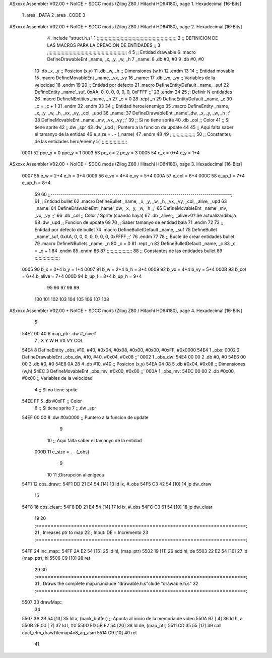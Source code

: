 ASxxxx Assembler V02.00 + NoICE + SDCC mods  (Zilog Z80 / Hitachi HD64180), page 1.
Hexadecimal [16-Bits]



                              1 .area _DATA
                              2 .area _CODE
                              3 
ASxxxx Assembler V02.00 + NoICE + SDCC mods  (Zilog Z80 / Hitachi HD64180), page 2.
Hexadecimal [16-Bits]



                              4 .include "struct.h.s"
                              1 ;;;;;;;;;;;;;;;;;;;;;;;;;;;;;;;;;;;;;;;;;;;;;;;;;;;;;;;;;;;;
                              2 ;; DEFINICION DE LAS MACROS PARA LA CREACION DE ENTIDADES ;;
                              3 ;;;;;;;;;;;;;;;;;;;;;;;;;;;;;;;;;;;;;;;;;;;;;;;;;;;;;;;;;;;;
                              4 
                              5 ;; Entidad drawable
                              6 .macro DefineDrawableEnt _name, _x, _y, _w, _h
                              7 _name:
                              8    .db   #0, #0
                              9    .db   #0, #0
                             10    .db   _x, _y      ;; Posicion    (x,y)
                             11    .db   _w, _h      ;; Dimensiones (w,h)
                             12 .endm
                             13 
                             14 ;; Entidad movable
                             15 .macro DefineMovableEnt _name, _vx, _vy
                             16 _name:
                             17    .db   _vx, _vy    ;; Variables de la velocidad
                             18 .endm
                             19 
                             20 ;; Entidad por defecto
                             21 .macro DefineEntityDefault _name, _suf
                             22    DefineEntity _name'_suf, 0xAA, 0, 0, 0, 0, 0, 0, 0xFFFF           ;;'
                             23 .endm
                             24 
                             25 ;; Definir N entidades
                             26 .macro DefineNEntities _name, _n
                             27    _c = 0
                             28    .rept _n
                             29       DefineEntityDefault _name, \_c
                             30       _c = _c + 1
                             31    .endm
                             32 .endm
                             33 
                             34 ;; Entidad heroe/enemigo
                             35 .macro DefineEntity  _name, _x, _y, _w, _h, _vx, _vy, _col, _upd
                             36 _name:
                             37    DefineDrawableEnt _name'_dw, _x, _y, _w, _h                       ;;'
                             38    DefineMovableEnt  _name'_mv, _vx, _vy                             ;;'
                             39 ;; Si no tiene sprite
                             40    .db   _col        ;; Color
                             41 ;; Si tiene sprite
                             42 ;;.dw   _spr
                             43    .dw   _upd        ;; Puntero a la funcion de update
                             44 
                             45 ;; Aqui falta saber el tamanyo de la entidad
                             46 e_size = . - (_name)
                             47 .endm
                             48 
                             49 ;;;;;;;;;;;;;;;;;;;
                             50 ;; Constantes de las entidades hero/enemy
                             51 ;;;;;;;;;;;;;;;;;;;
                     0001    52  ppe_x = 0    ppe_y = 1
                     0003    53   pe_x = 2     pe_y = 3
                     0005    54    e_x = 0+4      e_y = 1+4
ASxxxx Assembler V02.00 + NoICE + SDCC mods  (Zilog Z80 / Hitachi HD64180), page 3.
Hexadecimal [16-Bits]



                     0007    55    e_w = 2+4      e_h = 3+4
                     0009    56   e_vx = 4+4     e_vy = 5+4
                     000A    57  e_col = 6+4
                     000C    58 e_up_l = 7+4   e_up_h = 8+4
                             59 
                             60 ;;-----------------------------------------------------------------------------------------;;
                             61 ;; Entidad bullet
                             62 .macro DefineBullet  _name, _x, _y, _w, _h, _vx, _vy, _col, _alive, _upd
                             63 _name:
                             64    DefineDrawableEnt _name'_dw, _x, _y, _w, _h                       ;;'
                             65    DefineMovableEnt  _name'_mv, _vx, _vy                             ;;'
                             66    .db   _col        ;; Color / Sprite (cuando haya)
                             67    .db   _alive      ;; _alive>0? Se actualiza/dibuja
                             68    .dw   _upd        ;; Funcion de update
                             69 
                             70 ;; Saber tamanyo de entidad bala
                             71 .endm
                             72 
                             73 ;; Entidad por defecto de bullet
                             74 .macro DefineBulletDefault _name, _suf
                             75    DefineBullet _name'_suf, 0xAA, 0, 0, 0, 0, 0, 0, 0, 0xFFFF        ;;'
                             76 .endm
                             77 
                             78 ;; Bucle de crear entidades bullet
                             79 .macro DefineNBullets _name, _n
                             80    _c = 0
                             81    .rept _n
                             82       DefineBulletDefault _name, \_c
                             83       _c = _c + 1
                             84    .endm
                             85 .endm
                             86 
                             87 ;;;;;;;;;;;;;;;;;;;
                             88 ;; Constantes de las entidades bullet
                             89 ;;;;;;;;;;;;;;;;;;;
                     0005    90     b_x = 0+4      b_y = 1+4
                     0007    91     b_w = 2+4      b_h = 3+4
                     0009    92    b_vx = 4+4     b_vy = 5+4
                     000B    93   b_col = 6+4  b_alive = 7+4
                     000D    94  b_up_l = 8+4   b_up_h = 9+4
                             95 
                             96 
                             97 
                             98 
                             99 
                            100 
                            101 
                            102 
                            103 
                            104 
                            105 
                            106 
                            107 
                            108 
ASxxxx Assembler V02.00 + NoICE + SDCC mods  (Zilog Z80 / Hitachi HD64180), page 4.
Hexadecimal [16-Bits]



                              5 
   54E2 00 40                 6 map_ptr:    .dw #_nivel1
                              7                 ;   X    Y     W     H       VX     VY    COL
   54E4                       8 DefineEntity _obs, #10, #40, #0x04, #0x08, #0x00, #0x00, #0xFF, #0x0000
   54E4                       1 _obs:
   0002                       2    DefineDrawableEnt _obs_dw, #10, #40, #0x04, #0x08                       ;;'
   0002                       1 _obs_dw:
   54E4 00 00                 2    .db   #0, #0
   54E6 00 00                 3    .db   #0, #0
   54E8 0A 28                 4    .db   #10, #40      ;; Posicion    (x,y)
   54EA 04 08                 5    .db   #0x04, #0x08      ;; Dimensiones (w,h)
   54EC                       3    DefineMovableEnt  _obs_mv, #0x00, #0x00                             ;;'
   000A                       1 _obs_mv:
   54EC 00 00                 2    .db   #0x00, #0x00    ;; Variables de la velocidad
                              4 ;; Si no tiene sprite
   54EE FF                    5    .db   #0xFF        ;; Color
                              6 ;; Si tiene sprite
                              7 ;;.dw   _spr
   54EF 00 00                 8    .dw   #0x0000        ;; Puntero a la funcion de update
                              9 
                             10 ;; Aqui falta saber el tamanyo de la entidad
                     000D    11 e_size = . - (_obs)
                              9 
                             10 
                             11 ;Disrupción alienígeca
   54F1                      12 obs_draw::
   54F1 DD 21 E4 54   [14]   13     ld ix, #_obs
   54F5 C3 42 54      [10]   14     jp dw_draw
                             15 
   54F8                      16 obs_clear::
   54F8 DD 21 E4 54   [14]   17     ld ix, #_obs
   54FC C3 61 54      [10]   18     jp dw_clear
                             19 
                             20 ;========================================================================;
                             21 ;   Inreases ptr to map
                             22 ;   Input: DE = Incremento
                             23 ;========================================================================;
   54FF                      24 inc_map::
   54FF 2A E2 54      [16]   25     ld hl, (map_ptr)
   5502 19            [11]   26     add hl, de
   5503 22 E2 54      [16]   27     ld (map_ptr), hl
   5506 C9            [10]   28 ret
                             29 
                             30 ;========================================================================;
                             31 ;   Draws the complete map.in.include "drawable.h.s"clude "drawable.h.s"
                             32 ;========================================================================;
   5507                      33 drawMap::
                             34 
   5507 3A 2B 54      [13]   35     ld a, (back_buffer)                  ;; Apunta al inicio de la memoria de video
   550A 67            [ 4]   36     ld h, a
   550B 2E 00         [ 7]   37     ld l, #0
   550D ED 5B E2 54   [20]   38     ld de, (map_ptr)
   5511 CD 35 55      [17]   39     call cpct_etm_drawTilemap4x8_ag_asm
   5514 C9            [10]   40 ret
                             41 
